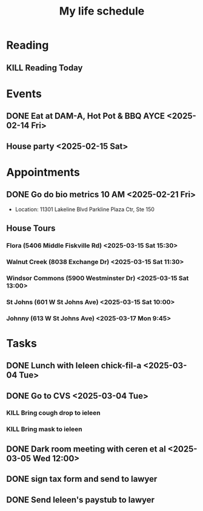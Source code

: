 #+title: My life schedule

* Reading
** KILL Reading Today
CLOSED: [2025-02-17 Mon 18:36] SCHEDULED: <2025-02-13 Thu>
* Events
** DONE Eat at DAM-A, Hot Pot & BBQ AYCE <2025-02-14 Fri>
CLOSED: [2025-02-17 Mon 18:36]
** House party <2025-02-15 Sat>
* Appointments
** DONE Go do bio metrics 10 AM <2025-02-21 Fri>
CLOSED: [2025-02-21 Fri 09:25]
 - Location: 11301 Lakeline Blvd Parkline Plaza Ctr, Ste 150
** House Tours
*** Flora (5406 Middle Fiskville Rd) <2025-03-15 Sat 15:30>
*** Walnut Creek (8038 Exchange Dr) <2025-03-15 Sat 11:30>
*** Windsor Commons (5900 Westminster Dr) <2025-03-15 Sat 13:00>
*** St Johns (601 W St Johns Ave) <2025-03-15 Sat 10:00>
*** Johnny (613 W St Johns Ave) <2025-03-17 Mon 9:45>
* Tasks
** DONE Lunch with Ieleen chick-fil-a <2025-03-04 Tue>
CLOSED: [2025-03-05 Wed 11:12]
** DONE Go to CVS <2025-03-04 Tue>
CLOSED: [2025-03-05 Wed 11:13]
*** KILL Bring cough drop to ieleen
CLOSED: [2025-03-05 Wed 11:13]
*** KILL Bring mask to ieleen
CLOSED: [2025-03-05 Wed 11:13]
** DONE Dark room meeting with ceren et al <2025-03-05 Wed 12:00>
CLOSED: [2025-03-10 Mon 09:45]
** DONE sign tax form and send to lawyer
CLOSED: [2025-02-17 Mon 18:36]
** DONE Send Ieleen's paystub to lawyer
CLOSED: [2025-02-13 Thu 13:17] DEADLINE: <2025-02-14 Fri>

